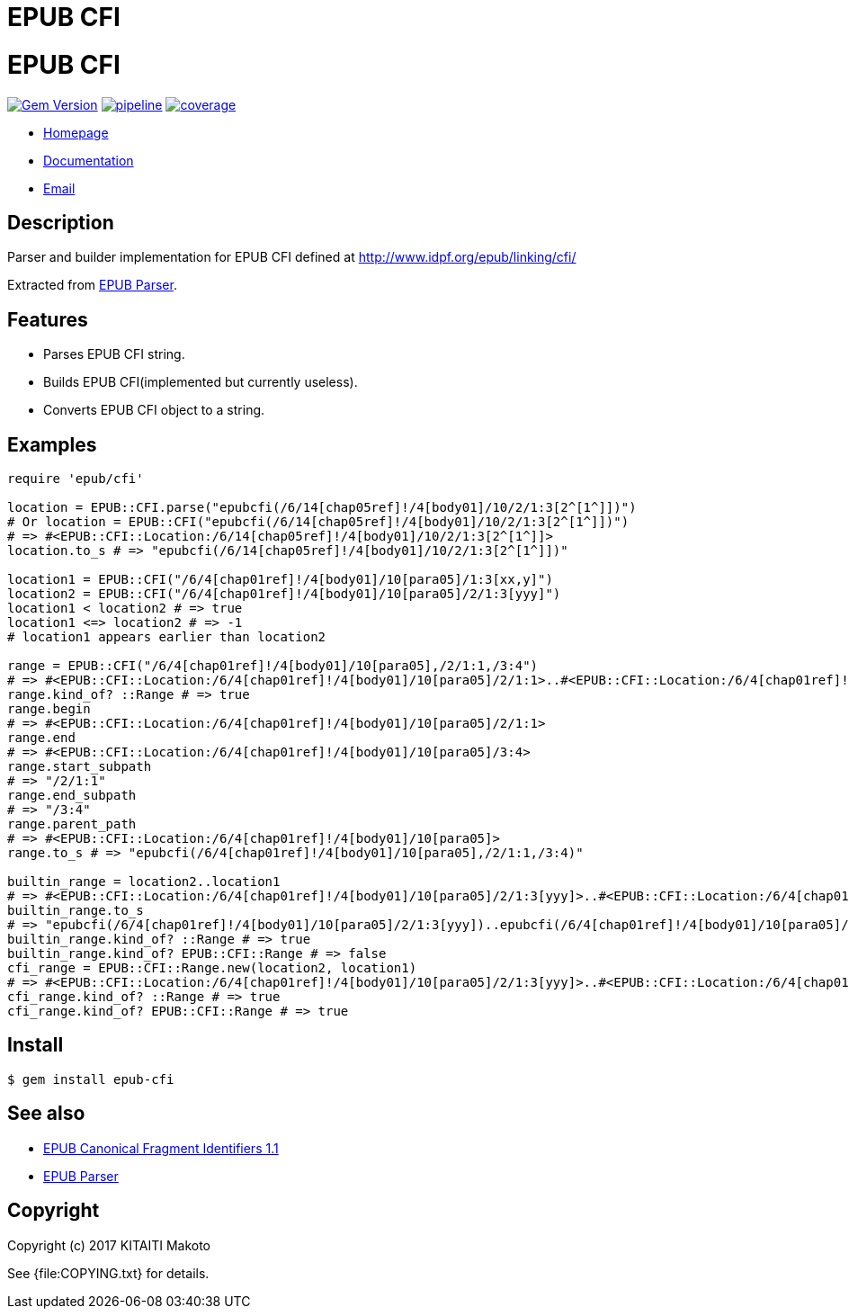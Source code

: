 = EPUB CFI

= {doctitle}

image:https://badge.fury.io/rb/epub-cfi.svg["Gem Version", link="https://badge.fury.io/rb/epub-cfi"]
image:https://gitlab.com/KitaitiMakoto/epub-cfi/badges/master/pipeline.svg[link="https://gitlab.com/KitaitiMakoto/epub-cfi/commits/master",title="pipeline status"]
image:https://gitlab.com/KitaitiMakoto/epub-cfi/badges/master/coverage.svg[link="https://gitlab.com/KitaitiMakoto/epub-cfi/commits/master",title="coverage report"]

* https://gitlab.com/KitaitiMakoto/epub-cfi[Homepage]
* http://rubydoc.info/gems/epub-cfi/frames[Documentation]
* mailto:KitaitiMakoto+at+gmail.com[Email]

== Description

Parser and builder implementation for EPUB CFI defined at http://www.idpf.org/epub/linking/cfi/

Extracted from http://www.rubydoc.info/gems/epub-parser/file/docs/Home.markdown[EPUB Parser].

== Features

* Parses EPUB CFI string.
* Builds EPUB CFI(implemented but currently useless).
* Converts EPUB CFI object to a string.

== Examples

----
require 'epub/cfi'

location = EPUB::CFI.parse("epubcfi(/6/14[chap05ref]!/4[body01]/10/2/1:3[2^[1^]])")
# Or location = EPUB::CFI("epubcfi(/6/14[chap05ref]!/4[body01]/10/2/1:3[2^[1^]])")
# => #<EPUB::CFI::Location:/6/14[chap05ref]!/4[body01]/10/2/1:3[2^[1^]]>
location.to_s # => "epubcfi(/6/14[chap05ref]!/4[body01]/10/2/1:3[2^[1^]])"

location1 = EPUB::CFI("/6/4[chap01ref]!/4[body01]/10[para05]/1:3[xx,y]")
location2 = EPUB::CFI("/6/4[chap01ref]!/4[body01]/10[para05]/2/1:3[yyy]")
location1 < location2 # => true
location1 <=> location2 # => -1
# location1 appears earlier than location2

range = EPUB::CFI("/6/4[chap01ref]!/4[body01]/10[para05],/2/1:1,/3:4")
# => #<EPUB::CFI::Location:/6/4[chap01ref]!/4[body01]/10[para05]/2/1:1>..#<EPUB::CFI::Location:/6/4[chap01ref]!/4[body01]/10[para05]/3:4>
range.kind_of? ::Range # => true
range.begin
# => #<EPUB::CFI::Location:/6/4[chap01ref]!/4[body01]/10[para05]/2/1:1>
range.end
# => #<EPUB::CFI::Location:/6/4[chap01ref]!/4[body01]/10[para05]/3:4>
range.start_subpath
# => "/2/1:1"
range.end_subpath
# => "/3:4"
range.parent_path
# => #<EPUB::CFI::Location:/6/4[chap01ref]!/4[body01]/10[para05]>
range.to_s # => "epubcfi(/6/4[chap01ref]!/4[body01]/10[para05],/2/1:1,/3:4)"

builtin_range = location2..location1
# => #<EPUB::CFI::Location:/6/4[chap01ref]!/4[body01]/10[para05]/2/1:3[yyy]>..#<EPUB::CFI::Location:/6/4[chap01ref]!/4[body01]/10[para05]/1:3[xx,y]>
builtin_range.to_s
# => "epubcfi(/6/4[chap01ref]!/4[body01]/10[para05]/2/1:3[yyy])..epubcfi(/6/4[chap01ref]!/4[body01]/10[para05]/1:3[xx,y])"
builtin_range.kind_of? ::Range # => true
builtin_range.kind_of? EPUB::CFI::Range # => false
cfi_range = EPUB::CFI::Range.new(location2, location1)
# => #<EPUB::CFI::Location:/6/4[chap01ref]!/4[body01]/10[para05]/2/1:3[yyy]>..#<EPUB::CFI::Location:/6/4[chap01ref]!/4[body01]/10[para05]/1:3[xx,y]>
cfi_range.kind_of? ::Range # => true
cfi_range.kind_of? EPUB::CFI::Range # => true
----

== Install

[listing]
$ gem install epub-cfi

== See also

* http://www.idpf.org/epub/linking/cfi/[EPUB Canonical Fragment Identifiers 1.1]
* http://www.rubydoc.info/gems/epub-parser/file/docs/Home.markdown[EPUB Parser]

== Copyright

Copyright (c) 2017 KITAITI Makoto

See {file:COPYING.txt} for details.
